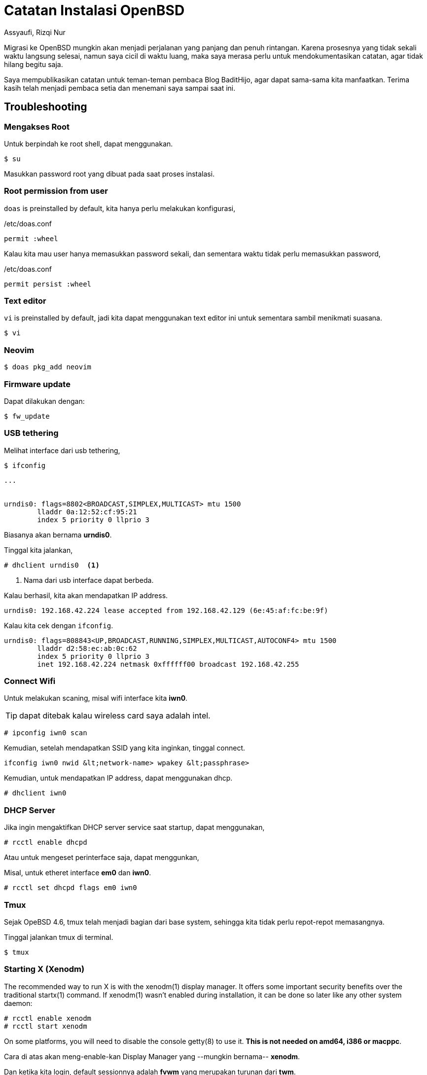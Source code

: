 = Catatan Instalasi OpenBSD
Assyaufi, Rizqi Nur
:page-email: bandithijo@gmail.com
:page-navtitle: Catatan Instalasi OpenBSD
:page-excerpt: Migrasi ke OpenBSD mungkin akan menjadi perjalanan yang panjang dan penuh rintangan. Karena proses migrasi dilakukan diwaktu luang, kemungkinan untuk lupa akan sangat besar. Saya merasa perlu untuk mendokumentasikan catatan, agar tidak lupa begitu saja.
:page-permalink: /note/:title
:page-categories: note
:page-tags: [openbsdh]
:page-liquid:
:page-published: true

Migrasi ke OpenBSD mungkin akan menjadi perjalanan yang panjang dan penuh rintangan. Karena prosesnya yang tidak sekali waktu langsung selesai, namun saya cicil di waktu luang, maka saya merasa perlu untuk mendokumentasikan catatan, agar tidak hilang begitu saja.

Saya mempublikasikan catatan untuk teman-teman pembaca Blog BaditHijo, agar dapat sama-sama kita manfaatkan.
Terima kasih telah menjadi pembaca setia dan menemani saya sampai saat ini.

== Troubleshooting

=== Mengakses Root

Untuk berpindah ke root shell, dapat menggunakan.

[source,console]
----
$ su
----

Masukkan password root yang dibuat pada saat proses instalasi.

=== Root permission from user

`doas` is preinstalled by default, kita hanya perlu melakukan konfigurasi,

./etc/doas.conf
[source,conf,linenums]
----
permit :wheel
----

Kalau kita mau user hanya memasukkan password sekali, dan sementara waktu tidak perlu memasukkan password,

./etc/doas.conf
[source,conf,linenums]
----
permit persist :wheel
----

=== Text editor

`vi` is preinstalled by default, jadi kita dapat menggunakan text editor ini untuk sementara sambil menikmati suasana.

[source,console]
----
$ vi
----

=== Neovim

[source,console]
----
$ doas pkg_add neovim
----

=== Firmware update

Dapat dilakukan dengan:

[source,console]
----
$ fw_update
----

=== USB tethering

Melihat interface dari usb tethering,

[source,console]
----
$ ifconfig
----

----
...


urndis0: flags=8802<BROADCAST,SIMPLEX,MULTICAST> mtu 1500
        lladdr 0a:12:52:cf:95:21
        index 5 priority 0 llprio 3
----

Biasanya akan bernama *urndis0*.

Tinggal kita jalankan,

[source,console]
----
# dhclient urndis0  <1>
----
<1> Nama dari usb interface dapat berbeda.

Kalau berhasil, kita akan mendapatkan IP address.

----
urndis0: 192.168.42.224 lease accepted from 192.168.42.129 (6e:45:af:fc:be:9f)
----

Kalau kita cek dengan `ifconfig`.

----
urndis0: flags=808843<UP,BROADCAST,RUNNING,SIMPLEX,MULTICAST,AUTOCONF4> mtu 1500
        lladdr d2:58:ec:ab:0c:62
        index 5 priority 0 llprio 3
        inet 192.168.42.224 netmask 0xffffff00 broadcast 192.168.42.255
----

=== Connect Wifi

Untuk melakukan scaning, misal wifi interface kita *iwn0*.

TIP: dapat ditebak kalau wireless card saya adalah intel.

[source,console]
----
# ipconfig iwn0 scan
----

Kemudian, setelah mendapatkan SSID yang kita inginkan, tinggal connect.

[source,console]
----
ifconfig iwn0 nwid &lt;network-name> wpakey &lt;passphrase>
----

Kemudian, untuk mendapatkan IP address, dapat menggunakan dhcp.

[source,console]
----
# dhclient iwn0
----

=== DHCP Server

Jika ingin mengaktifkan DHCP server service saat startup, dapat menggunakan,

[source,console]
----
# rcctl enable dhcpd
----

Atau untuk mengeset perinterface saja, dapat menggunkan,

Misal, untuk etheret interface *em0* dan *iwn0*.

[source,console]
----
# rcctl set dhcpd flags em0 iwn0
----

=== Tmux

Sejak OpeBSD 4.6, tmux telah menjadi bagian dari base system, sehingga kita tidak perlu repot-repot memasangnya.

Tinggal jalankan tmux di terminal.

[source,console]
----
$ tmux
----

=== Starting X (Xenodm)

The recommended way to run X is with the xenodm(1) display manager. It offers some important security benefits over the traditional startx(1) command.
If xenodm(1) wasn't enabled during installation, it can be done so later like any other system daemon:

[source,console]
----
# rcctl enable xenodm
# rcctl start xenodm
----

On some platforms, you will need to disable the console getty(8) to use it. *This is not needed on amd64, i386 or macppc*.

Cara di atas akan meng-enable-kan Display Manager yang --mungkin bernama-- *xenodm*.

Dan ketika kita login, default sessionnya adalah *fvwm* yang merupakan turunan dari *twm*.

=== Mirror pkg_add OpenBSD

Versi OpenBSD yang baru-baru menyimpan mirror pada */etc/installurl*.

./etc/installurl
[source,conf,linenums]
----
https://cdn.openbsd.org/pub/OpenBSD
----

=== Xorg

./etc/X11/xorg.conf.d/20-intel.conf
[source,conf,linenums]
----
Section "Device"
    Identifier    "Intel Graphics"
    Driver        "intel"

    Option        "DRI"          "true"

    Option        "DRI"          "2"
    Option        "AccellMethod" "uxa"    # Fallback

    #Option        "DRI"          "3"      # DRI 3 is now default
    #Option        "AccellMethod" "sna"    # Default

    Option        "TearFree"     "true"
EndSection
----

=== Git

[source,console]
----
$ doas pkg_add git
----


== Referensi

. link:https://www.openbsdhandbook.com/openbsd_for_linux_users/[openbsdhandbook.com/openbsd_for_linux_users/^]
